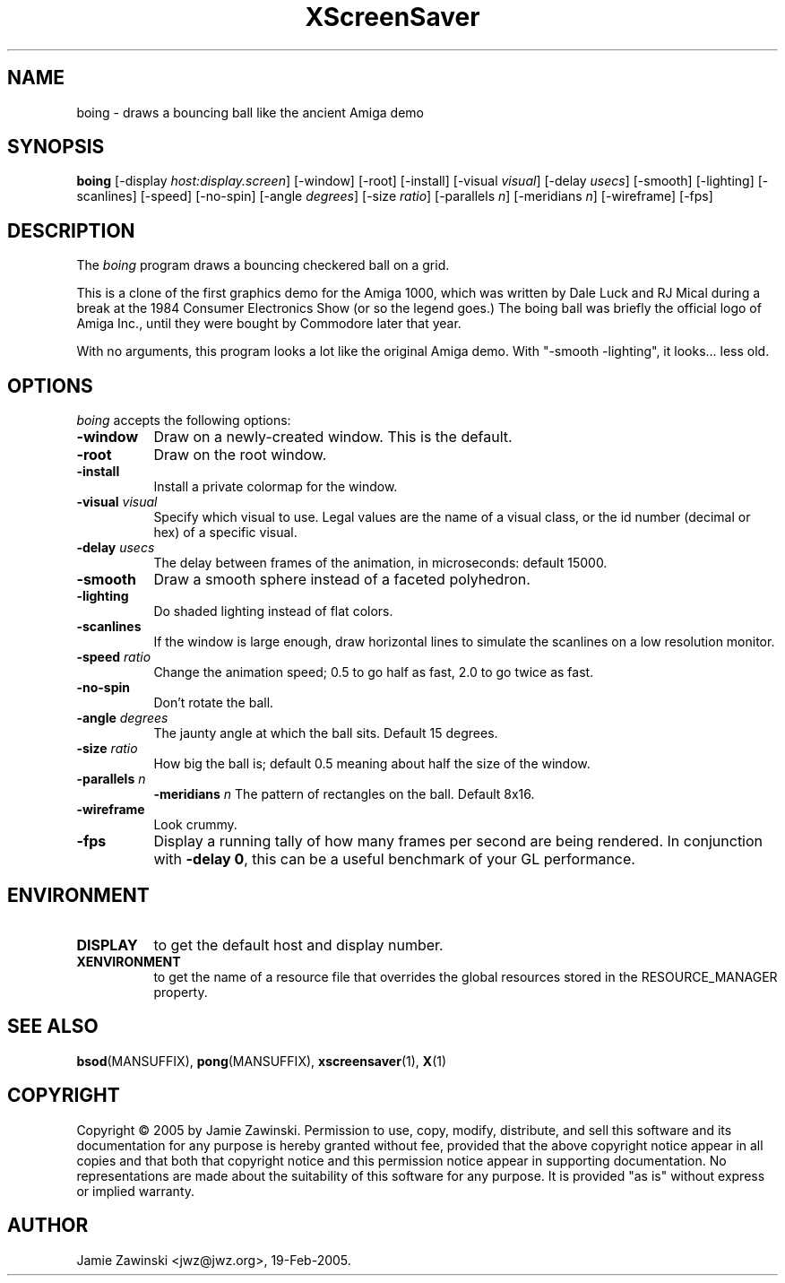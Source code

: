 .TH XScreenSaver 1 "30-Oct-99" "X Version 11"
.SH NAME
boing - draws a bouncing ball like the ancient Amiga demo
.SH SYNOPSIS
.B boing
[\-display \fIhost:display.screen\fP] [\-window] [\-root] [\-install]
[\-visual \fIvisual\fP] 
[\-delay \fIusecs\fP] 
[\-smooth]
[\-lighting]
[\-scanlines]
[\-speed]
[\-no\-spin]
[\-angle \fIdegrees\fP]
[\-size \fIratio\fP]
[\-parallels \fIn\fP]
[\-meridians \fIn\fP]
[\-wireframe]
[\-fps]
.SH DESCRIPTION
The \fIboing\fP program draws a bouncing checkered ball on a grid.

This is a clone of the first graphics demo for the Amiga 1000, which
was written by Dale Luck and RJ Mical during a break at the 1984
Consumer Electronics Show (or so the legend goes.)  The boing ball was
briefly the official logo of Amiga Inc., until they were bought by
Commodore later that year.

With no arguments, this program looks a lot like the original Amiga
demo. With "-smooth -lighting", it looks... less old.
.SH OPTIONS
.I boing
accepts the following options:
.TP 8
.B \-window
Draw on a newly-created window.  This is the default.
.TP 8
.B \-root
Draw on the root window.
.TP 8
.B \-install
Install a private colormap for the window.
.TP 8
.B \-visual \fIvisual\fP\fP
Specify which visual to use.  Legal values are the name of a visual class,
or the id number (decimal or hex) of a specific visual.
.TP 8
.B \-delay \fIusecs\fP
The delay between frames of the animation, in microseconds: default 15000.
.TP 8
.B \-smooth
Draw a smooth sphere instead of a faceted polyhedron.
.TP 8
.B \-lighting
Do shaded lighting instead of flat colors.
.TP 8
.B \-scanlines
If the window is large enough, draw horizontal lines to simulate the
scanlines on a low resolution monitor.
.TP 8
.B \-speed \fIratio\fP
Change the animation speed; 0.5 to go half as fast, 2.0 to go twice as fast.
.TP 8
.B \-no\-spin
Don't rotate the ball.
.TP 8
.B \-angle \fIdegrees\fP
The jaunty angle at which the ball sits.  Default 15 degrees.
.TP 8
.B \-size \fIratio\fP
How big the ball is; default 0.5 meaning about half the size of the window.
.TP 8
.B \-parallels \fIn\fP
.B \-meridians \fIn\fP
The pattern of rectangles on the ball.  Default 8x16.
.TP 8
.B \-wireframe
Look crummy.
.TP 8
.B \-fps
Display a running tally of how many frames per second are being rendered.
In conjunction with \fB\-delay 0\fP, this can be a useful benchmark of
your GL performance.
.SH ENVIRONMENT
.PP
.TP 8
.B DISPLAY
to get the default host and display number.
.TP 8
.B XENVIRONMENT
to get the name of a resource file that overrides the global resources
stored in the RESOURCE_MANAGER property.
.SH SEE ALSO
.BR bsod (MANSUFFIX),
.BR pong (MANSUFFIX),
.BR xscreensaver (1),
.BR X (1)
.SH COPYRIGHT
Copyright \(co 2005 by Jamie Zawinski.  Permission to use, copy, modify, 
distribute, and sell this software and its documentation for any purpose is 
hereby granted without fee, provided that the above copyright notice appear 
in all copies and that both that copyright notice and this permission notice
appear in supporting documentation.  No representations are made about the 
suitability of this software for any purpose.  It is provided "as is" without
express or implied warranty.
.SH AUTHOR
Jamie Zawinski <jwz@jwz.org>, 19-Feb-2005.
